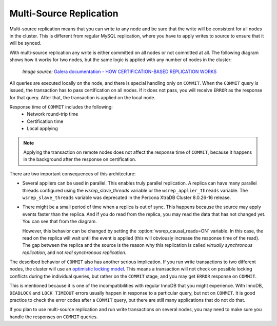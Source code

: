 .. _multi-source-replication:

========================
Multi-Source Replication
========================

Multi-source replication means that you can write to any node
and be sure that the write will be consistent for all nodes in the cluster.
This is different from regular MySQL replication,
where you have to apply writes to source to ensure that it will be synced.

With multi-source replication any write is either committed on all nodes
or not committed at all.
The following diagram shows how it works for two nodes,
but the same logic is applied with any number of nodes in the cluster:

.. figure:: ../_static/certificationbasedreplication.png

   *Image source:* `Galera documentation - HOW CERTIFICATION-BASED REPLICATION WORKS <http://galeracluster.com/documentation-webpages/certificationbasedreplication.html#how-certification-based-replication-works>`_

All queries are executed locally on the node,
and there is special handling only on ``COMMIT``.
When the ``COMMIT`` query is issued,
the transaction has to pass certification on all nodes.
If it does not pass, you will receive ``ERROR`` as the response for that query.
After that, the transaction is applied on the local node.

Response time of ``COMMIT`` includes the following:
 * Network round-trip time
 * Certification time
 * Local applying

.. note:: Applying the transaction on remote nodes
   does not affect the response time of ``COMMIT``,
   because it happens in the background after the response on certification.

There are two important consequences of this architecture:

* Several appliers can be used in parallel.
  This enables truly parallel replication.
  A replica can have many parallel threads configured
  using the `wsrep_slave_threads` variable or the ``wsrep_applier_threads`` variable. The ``wsrep_slave_threads`` variable was deprecated in the Percona XtraDB Cluster 8.0.26-16 release.

* There might be a small period of time when a replica is out of sync.
  This happens because the source may apply events faster than the replica.
  And if you do read from the replica,
  you may read the data that has not changed yet.
  You can see that from the diagram.

  However, this behavior can be changed
  by setting the :option:`wsrep_causal_reads=ON` variable.
  In this case, the read on the replica will wait until the event is applied
  (this will obviously increase the response time of the read).
  The gap between the replica and the source is the reason
  why this replication is called *virtually synchronous replication*,
  and not *real synchronous replication*.

The described behavior of ``COMMIT`` also has another serious implication.
If you run write transactions to two different nodes,
the cluster will use an `optimistic locking model
<http://en.wikipedia.org/wiki/Optimistic_concurrency_control>`_.
This means a transaction will not check on possible locking conflicts
during the individual queries, but rather on the ``COMMIT`` stage,
and you may get ``ERROR`` response on ``COMMIT``.

This is mentioned because it is one of the incompatibilities
with regular InnoDB that you might experience.
With InnoDB, ``DEADLOCK`` and ``LOCK TIMEOUT`` errors usually happen
in response to a particular query, but not on ``COMMIT``.
It is good practice to check the error codes after a ``COMMIT`` query,
but there are still many applications that do not do that.

If you plan to use multi-source replication
and run write transactions on several nodes,
you may need to make sure you handle the responses on ``COMMIT`` queries.

